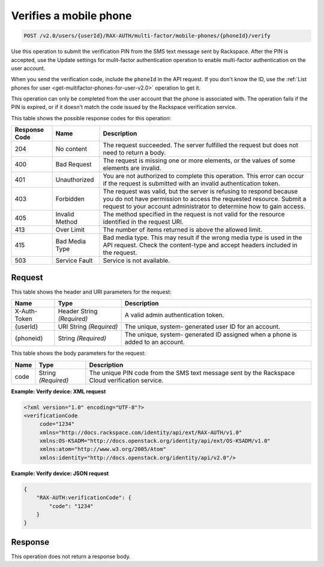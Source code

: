 .. _post-verifies-a-mobile-phone-v2.0:

Verifies a mobile phone
~~~~~~~~~~~~~~~~~~~~~~~~~~~~~~~~~~~~~~~~~~~~~~~~~~~~~~~~~~~~~~~~~~~~~~~~~~~~~~~~

.. code::

    POST /v2.0/users/{userId}/RAX-AUTH/multi-factor/mobile-phones/{phoneId}/verify

Use this operation to submit the verification PIN from the SMS text message sent by 
Rackspace. After the PIN is accepted, use the Update settings for mulit-factor 
authentication operation to enable multi-factor authentication on the user account.

When you send the verification code, include the ``phoneId`` in the API request. 
If you don't know the ID, use the :ref:`List phones for user 
<get-multifactor-phones-for-user-v2.0>` operation to get it.

This operation can only be completed from the user account that the phone is 
associated with. The operation fails if the PIN is expired, or if it doesn't 
match the code issued by the Rackspace verification service.

This table shows the possible response codes for this operation:

+--------------------------+-------------------------+-------------------------+
|Response Code             |Name                     |Description              |
+==========================+=========================+=========================+
|204                       |No content               |The request succeeded.   |
|                          |                         |The server fulfilled the |
|                          |                         |request but does not     |
|                          |                         |need to return a body.   |
+--------------------------+-------------------------+-------------------------+
|400                       |Bad Request              |The request is missing   |
|                          |                         |one or more elements, or |
|                          |                         |the values of some       |
|                          |                         |elements are invalid.    |
+--------------------------+-------------------------+-------------------------+
|401                       |Unauthorized             |You are not authorized   |
|                          |                         |to complete this         |
|                          |                         |operation. This error    |
|                          |                         |can occur if the request |
|                          |                         |is submitted with an     |
|                          |                         |invalid authentication   |
|                          |                         |token.                   |
+--------------------------+-------------------------+-------------------------+
|403                       |Forbidden                |The request was valid,   |
|                          |                         |but the server is        |
|                          |                         |refusing to respond      |
|                          |                         |because you do not have  |
|                          |                         |permission to access the |
|                          |                         |requested resource.      |
|                          |                         |Submit a request to your |
|                          |                         |account administrator to |
|                          |                         |determine how to gain    |
|                          |                         |access.                  |
+--------------------------+-------------------------+-------------------------+
|405                       |Invalid Method           |The method specified in  |
|                          |                         |the request is not valid |
|                          |                         |for the resource         |
|                          |                         |identified in the        |
|                          |                         |request URI.             |
+--------------------------+-------------------------+-------------------------+
|413                       |Over Limit               |The number of items      |
|                          |                         |returned is above the    |
|                          |                         |allowed limit.           |
+--------------------------+-------------------------+-------------------------+
|415                       |Bad Media Type           |Bad media type. This may |
|                          |                         |result if the wrong      |
|                          |                         |media type is used in    |
|                          |                         |the API request. Check   |
|                          |                         |the content-type and     |
|                          |                         |accept headers included  |
|                          |                         |in the request.          |
+--------------------------+-------------------------+-------------------------+
|503                       |Service Fault            |Service is not available.|
+--------------------------+-------------------------+-------------------------+


Request
""""""""""""""""

This table shows the header and URI parameters for the request:

+--------------------------+-------------------------+-------------------------+
|Name                      |Type                     |Description              |
+==========================+=========================+=========================+
|X-Auth-Token              |Header                   |A valid admin            |
|                          |String *(Required)*      |authentication token.    |
+--------------------------+-------------------------+-------------------------+
|{userId}                  |URI                      |The unique, system-      |
|                          |String *(Required)*      |generated user ID for an |
|                          |                         |account.                 |
+--------------------------+-------------------------+-------------------------+
|{phoneid}                 |String *(Required)*      |The unique, system-      |
|                          |                         |generated ID assigned    |
|                          |                         |when a phone is added to |
|                          |                         |an account.              |
+--------------------------+-------------------------+-------------------------+


This table shows the body parameters for the request:

+--------------------------+-------------------------+-------------------------+
|Name                      |Type                     |Description              |
+==========================+=========================+=========================+
|code                      |String *(Required)*      |The unique PIN code from |
|                          |                         |the SMS text message     |
|                          |                         |sent by the Rackspace    |
|                          |                         |Cloud verification       |
|                          |                         |service.                 |
+--------------------------+-------------------------+-------------------------+





**Example: Verify device: XML request**


.. code::

   <?xml version="1.0" encoding="UTF-8"?>
   <verificationCode 
        code="1234"
        xmlns="http://docs.rackspace.com/identity/api/ext/RAX-AUTH/v1.0"
        xmlns:OS-KSADM="http://docs.openstack.org/identity/api/ext/OS-KSADM/v1.0"
        xmlns:atom="http://www.w3.org/2005/Atom" 
        xmlns:identity="http://docs.openstack.org/identity/api/v2.0"/>

**Example: Verify device: JSON request**


.. code::

   {
       "RAX-AUTH:verificationCode": {
           "code": "1234"
       }
   }





Response
""""""""""""""""

This operation does not return a response body.




